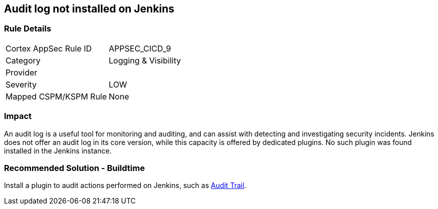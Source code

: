 == Audit log not installed on Jenkins

=== Rule Details

[cols="1,2"]
|===
|Cortex AppSec Rule ID |APPSEC_CICD_9
|Category |Logging & Visibility
|Provider |
|Severity |LOW
|Mapped CSPM/KSPM Rule |None
|===


=== Impact
An audit log is a useful tool for monitoring and auditing, and can assist with detecting and investigating security incidents. Jenkins does not offer an audit log in its core version, while this capacity is offered by dedicated plugins. No such plugin was found installed in the Jenkins instance.


=== Recommended Solution - Buildtime


Install a plugin to audit actions performed on Jenkins, such as https://plugins.jenkins.io/audit-trail/[Audit Trail].






